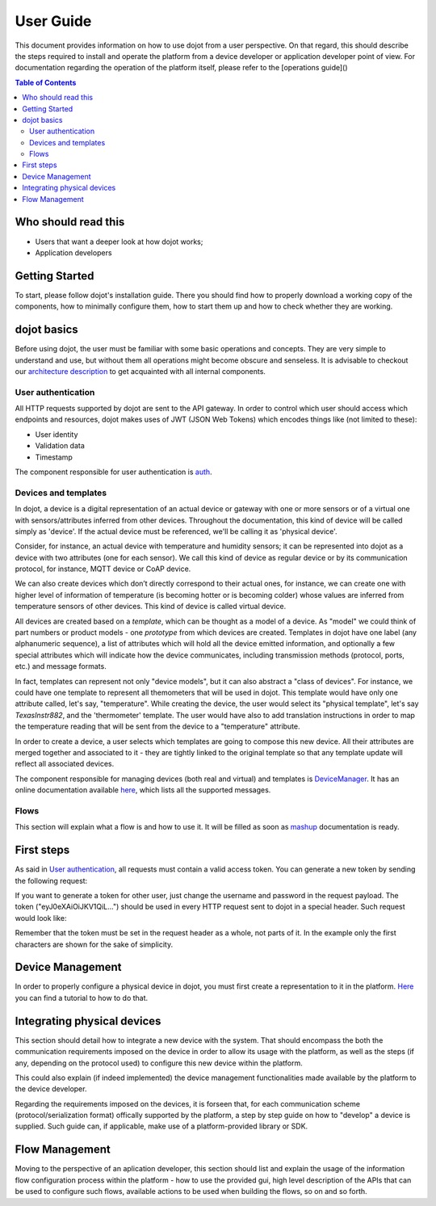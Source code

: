 User Guide
==========

This document provides information on how to use dojot from a user perspective. On that
regard, this should describe the steps required to install and operate the platform from a device
developer or application developer point of view. For documentation regarding the operation of the
platform itself, please refer to the [operations guide]()

.. contents:: Table of Contents
  :local:

Who should read this
--------------------

- Users that want a deeper look at how dojot works;
- Application developers


Getting Started
---------------

To start, please follow dojot's installation guide. There you should find how to properly download a working copy of the components, how to minimally configure them, how to start them up and how to check whether they are working.

dojot basics
------------

Before using dojot, the user must be familiar with some basic operations and concepts. They are very simple to understand and use, but without them all operations might become obscure and senseless. It is advisable to checkout our `architecture description <architecture.html>`_ to get acquainted with all internal components.


User authentication
*******************

All HTTP requests supported by dojot are sent to the API gateway. In order to control which user should access which endpoints and resources, dojot makes uses of JWT (JSON Web Tokens) which encodes things like (not limited to these):

- User identity
- Validation data
- Timestamp

The component responsible for user authentication is `auth <https://github.com/dojot/auth>`_.


Devices and templates
*********************

In dojot, a device is a digital representation of an actual device or gateway with one or more sensors or of a virtual one with sensors/attributes inferred from other devices. Throughout the documentation, this kind of device will be called simply as 'device'. If the actual device must be referenced, we'll be calling it as 'physical device'.

Consider, for instance, an actual device with temperature and humidity sensors; it can be represented into dojot as a device with two attributes (one for each sensor). We call this kind of device as regular device or by its communication protocol, for instance, MQTT device or CoAP device.

We can also create devices which don’t directly correspond to their actual ones, for instance, we can create one with higher level of information of temperature (is becoming hotter or is becoming colder) whose values are inferred from temperature sensors of other devices. This kind of device is called virtual device.

All devices are created based on a *template*, which can be thought as a model of a device. As "model" we could think of part numbers or product models - one *prototype* from which devices are created. Templates in dojot have one label (any alphanumeric sequence), a list of attributes which will hold all the device emitted information, and optionally a few special attributes which will indicate how the device communicates, including transmission methods (protocol, ports, etc.) and message formats.

In fact, templates can represent not only "device models", but it can also abstract a "class of devices". For instance, we could have one template to represent all themometers that will be used in dojot. This template would have only one attribute called, let's say, "temperature". While creating the device, the user would select its "physical template", let's say *TexasInstr882*, and the 'thermometer' template. The user would have also to add translation instructions in order to map the temperature reading that will be sent from the device to a "temperature" attribute. 

In order to create a device, a user selects which templates are going to compose this new device. All their attributes are merged together and associated to it - they are tightly linked to the original template so that any template update will reflect all associated devices.

The component responsible for managing devices (both real and virtual) and templates is `DeviceManager <https://github.com/dojot/device-manager>`_. It has an online documentation available `here <https://dojot.github.io/device-manager>`_, which lists all the supported messages.


Flows
*****

This section will explain what a flow is and how to use it. It will be filled as soon as `mashup <https://github.com/dojot/mashup>`_ documentation is ready.

First steps
-----------

As said in  `User authentication`_, all requests must contain a valid access token. You can generate a new token by sending the following request:

.. code-block:: bash
  :linenos:

  $ curl -X POST http://localhost:8000/auth \
         -H 'Content-Type:application/json' \
         -d '{"username": "admin", "passwd" : "admin"}'

  {"jwt": "eyJ0eXAiOiJKV1QiL..."} 

  $

If you want to generate a token for other user, just change the username and password in the request payload.
The token ("eyJ0eXAiOiJKV1QiL...") should be used in every HTTP request sent to dojot in a special header. Such request would look like:

.. code-block:: bash
   :linenos:

   $ curl -X GET http://localhost:8000/device -H "Authorization: Bearer eyJ0eXAiOiJKV1QiL..." 

Remember that the token must be set in the request header as a whole, not parts of it. In the example only the first characters are shown for the sake of simplicity.


Device Management
-----------------

In order to properly configure a physical device in dojot, you must first create a representation to it in the platform. `Here <https://dojot.github.io/device-manager/using-device-manager.html>`_ you can find a tutorial to how to do that.


Integrating physical devices
----------------------------

This section should detail how to integrate a new device with the system. That should encompass
the both the communication requirements imposed on the device in order to allow its usage with
the platform, as well as the steps (if any, depending on the protocol used) to configure this
new device within the platform.

This could also explain (if indeed implemented) the device management functionalities made available
by the platform to the device developer.

Regarding the requirements imposed on the devices, it is forseen that, for each communication scheme
(protocol/serialization format) offically supported by the platform, a step by step guide on
how to "develop" a device is supplied. Such guide can, if applicable, make use of a platform-provided
library or SDK.


Flow Management
---------------

Moving to the perspective of an aplication developer, this section should list and explain the usage
of the information flow configuration process within the platform - how to use the provided gui,
high level description of the APIs that can be used to configure such flows, available actions to
be used when building the flows, so on and so forth.


